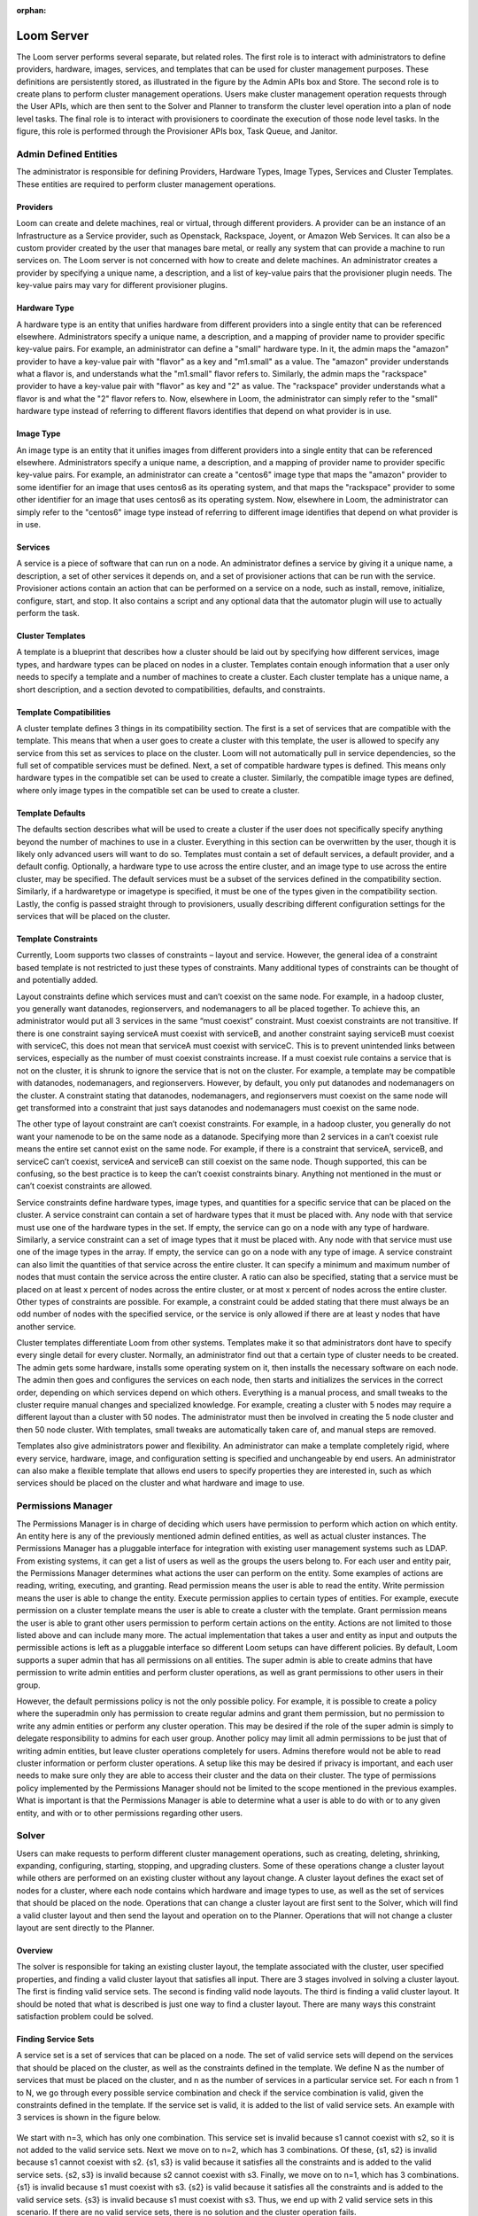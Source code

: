 :orphan:
.. index::
   single: Loom Server
.. _index_toplevel:

===========
Loom Server
===========

The Loom server performs several separate, but related roles.  The first role is to interact with administrators to define providers,
hardware, images, services, and templates that can be used for cluster management purposes. These definitions are persistently
stored, as illustrated in the figure by the Admin APIs box and Store. The second role is to create plans to perform cluster management
operations. Users make cluster management operation requests through the User APIs, which are then sent to the Solver and Planner to
transform the cluster level operation into a plan of node level tasks.
The final role is to interact with provisioners to coordinate the execution of those node level tasks.  In the figure, this role
is performed through the Provisioner APIs box, Task Queue, and Janitor.


Admin Defined Entities 
======================
The administrator is responsible for defining Providers, Hardware Types, Image Types, Services and Cluster Templates.  These entities
are required to perform cluster management operations.

Providers
^^^^^^^^^
Loom can create and delete machines, real or virtual, through different providers. A provider can be an instance of an Infrastructure
as a Service provider, such as Openstack, Rackspace, Joyent, or Amazon Web Services. It can also be a custom provider created by the 
user that manages bare metal, or really any system that can provide a machine to run services on. The Loom server is not concerned with
how to create and delete machines. An administrator creates a provider by specifying a unique name, a description, and a list of key-value
pairs that the provisioner plugin needs. The key-value pairs may vary for different provisioner plugins. 

Hardware Type
^^^^^^^^^^^^^
A hardware type is an entity that unifies hardware from different providers into a single entity that can be referenced elsewhere.  
Administrators specify a unique name, a description, and a mapping of provider name to provider specific key-value pairs.  For example,
an administrator can define a "small" hardware type.  In it, the admin maps the "amazon" provider to have a key-value pair with "flavor" 
as a key and "m1.small" as a value.  The "amazon" provider understands what a flavor is, and understands what the "m1.small" flavor refers
to. Similarly, the admin maps the "rackspace" provider to have a key-value pair with "flavor" as key and "2" as value.  The "rackspace" 
provider understands what a flavor is and what the "2" flavor refers to.  Now, elsewhere in Loom, the administrator can simply refer to 
the "small" hardware type instead of referring to different flavors identifies that depend on what provider is in use.  

Image Type
^^^^^^^^^^
An image type is an entity that it unifies images from different providers into a single entity that can be referenced elsewhere.
Administrators specify a unique name, a description, and a mapping of provider name to provider specific key-value pairs.  For example,
an administrator can create a "centos6" image type that maps
the "amazon" provider to some identifier for an image that uses centos6 as its operating system, and that maps the "rackspace" provider
to some other identifier for an image that uses centos6 as its operating system.  Now, elsewhere in Loom, the administrator can simply 
refer to the "centos6" image type instead of referring to different image identifies that depend on what provider is in use.

Services
^^^^^^^^
A service is a piece of software that can run on a node.  An administrator defines a service by giving it a unique name, a description,
a set of other services it depends on, and a set of provisioner actions that can be run with the service.  Provisioner actions contain
an action that can be performed on a service on a node, such as install, remove, initialize, configure, start, and stop.  It also contains
a script and any optional data that the automator plugin will use to actually perform the task. 

Cluster Templates
^^^^^^^^^^^^^^^^^
A template is a blueprint that describes how a cluster should be laid out by specifying how different services, image types, and hardware
types can be placed on nodes in a cluster.  Templates contain enough information that a user only needs to specify a template and a 
number of machines to create a cluster.  Each cluster template has a unique name, a short description, and a section devoted to 
compatibilities, defaults, and constraints. 

Template Compatibilities
^^^^^^^^^^^^^^^^^^^^^^^^
A cluster template defines 3 things in its compatibility section. The first is a set of services that are compatible with the template. 
This means that when a user goes to create a cluster with this template, the user is allowed to specify any service from this set as 
services to place on the cluster. Loom will not automatically pull in service dependencies, so the full set of compatible services must be defined.
Next, a set of compatible hardware types is defined. This means only hardware types in the compatible set can be used to create a cluster. 
Similarly, the compatible image types are defined, where only image types in the compatible set can be used to create a cluster.

Template Defaults
^^^^^^^^^^^^^^^^^
The defaults section describes what will be used to create a cluster if the user does not specifically specify anything beyond the 
number of machines to use in a cluster. Everything in this section can be overwritten by the user, though it is likely only advanced 
users will want to do so. Templates must contain a set of default services, a default provider, and a default config. Optionally, a 
hardware type to use across the entire cluster, and an image type to use across the entire cluster, may be specified. The default services 
must be a subset of the services defined in the compatibility section. Similarly, if a hardwaretype or imagetype is specified, it must be 
one of the types given in the compatibility section. Lastly, the config is passed straight through to provisioners, usually describing 
different configuration settings for the services that will be placed on the cluster.

Template Constraints
^^^^^^^^^^^^^^^^^^^^
Currently, Loom supports two classes of constraints – layout and service.  However, the general idea of a constraint based template is
not restricted to just these types of constraints. Many additional types of constraints can be thought of and potentially added.

Layout constraints define which services must and can’t coexist on the same node. For example, in a hadoop cluster, you generally want 
datanodes, regionservers, and nodemanagers to all be placed together. To achieve this, an administrator would put all 3 services 
in the same “must coexist” constraint. Must coexist constraints are not transitive. If there is one constraint saying serviceA must coexist 
with serviceB, and another constraint saying serviceB must coexist with serviceC, this does not mean that serviceA must coexist with serviceC. 
This is to prevent unintended links between services, especially as the number of must coexist constraints increase. If a must coexist rule 
contains a service that is not on the cluster, it is shrunk to ignore the service that is not on the cluster. For example, a template may be 
compatible with datanodes, nodemanagers, and regionservers. However, by default, you only put datanodes and nodemanagers on the cluster. 
A constraint stating that datanodes, nodemanagers, and regionservers must coexist on the same node will get transformed into a constraint 
that just says datanodes and nodemanagers must coexist on the same node.

The other type of layout constraint are can’t coexist constraints. For example, in a hadoop cluster, you generally do not want your namenode 
to be on the same node as a datanode. Specifying more than 2 services in a can’t coexist rule means the entire set cannot exist on the same 
node. For example, if there is a constraint that serviceA, serviceB, and serviceC can’t coexist, serviceA and serviceB can still coexist on 
the same node. Though supported, this can be confusing, so the best practice is to keep the can’t coexist constraints binary. 
Anything not mentioned in the must or can’t coexist constraints are allowed.

Service constraints define hardware types, image types, and quantities for a specific service that can be placed on the cluster. 
A service constraint can contain a set of hardware types that it must be placed with. Any node with that service must use one of 
the hardware types in the set. If empty, the service can go on a node with any type of hardware. Similarly, a service constraint 
can a set of image types that it must be placed with. Any node with that service must use one of the image types in the array. If
empty, the service can go on a node with any type of image. A service constraint can also limit the quantities of that service across 
the entire cluster. It can specify a minimum and maximum number of nodes that must contain the service across the entire cluster.  A ratio
can also be specified, stating that a service must be placed on at least x percent of nodes across the entire cluster, or at most x percent
of nodes across the entire cluster. Other types of constraints are possible. For example, a constraint could be added stating that there must 
always be an odd number of nodes with the specified service, or the service is only allowed if there are at least y nodes that have another
service.

Cluster templates differentiate Loom from other systems. Templates make it so that administrators dont have to specify every single detail
for every cluster. Normally, an administrator find out that a certain type of cluster needs to be created. The admin gets some hardware,
installs some operating system on it, then installs the necessary software on each node. The admin then goes and configures the services on 
each node, then starts and initializes the services in the correct order, depending on which services depend on which others. Everything is 
a manual process, and small tweaks to the cluster require manual changes and specialized knowledge. For example, creating a cluster with 5 
nodes may require a different layout than a cluster with 50 nodes. The administrator must then be involved in creating the 5 node cluster and 
then 50 node cluster. With templates, small tweaks are automatically taken care of, and manual steps are removed. 

Templates also give administrators power and flexibility.  An administrator can
make a template completely rigid, where every service, hardware, image, and configuration setting is specified and unchangeable by end users.
An administrator can also make a flexible template that allows end users to specify properties they are interested in, such as which 
services should be placed on the cluster and what hardware and image to use.   

Permissions Manager
===================
The Permissions Manager is in charge of deciding which users have permission to perform which action on which entity. An 
entity here is any of the previously mentioned admin defined entities, as well as actual cluster instances. The Permissions
Manager has a pluggable interface for integration with existing user management systems such as LDAP. From existing systems,
it can get a list of users as well as the groups the users belong to. For each user and entity pair, the Permissions Manager
determines what actions the user can perform on the entity. Some examples of actions are reading, writing, executing, and
granting. Read permission means the user is able to read the entity. Write permission means the user is able to change
the entity. Execute permission applies to certain types of entities. For example, execute permission on a cluster template
means the user is able to create a cluster with the template. Grant permission means the user is able to grant other users
permission to perform certain actions on the entity. Actions are not limited to those listed above and can include many more.
The actual implementation that takes a user and entity as input and outputs the permissible actions is left as a pluggable
interface so different Loom setups can have different policies. By default, Loom supports a super admin that has all 
permissions on all entities. The super admin is able to create admins that have permission to write admin entities and 
perform cluster operations, as well as grant permissions to other users in their group. 

However, the default permissions policy is not the only possible policy. For example, it is possible to create a policy where
the superadmin only has permission to create regular admins and grant them permission, but no permission to write any 
admin entities or perform any cluster operation. This may be desired if the role of the super admin is simply to delegate
responsibility to admins for each user group. Another policy may limit all admin permissions to be just that of writing
admin entities, but leave cluster operations completely for users. Admins therefore would not be able to read cluster 
information or perform cluster operations. A setup like this may be desired if privacy is important, and each user needs
to make sure only they are able to access their cluster and the data on their cluster. The type of permissions policy 
implemented by the Permissions Manager should not be limited to the scope mentioned in the previous examples. What is 
important is that the Permissions Manager is able to determine what a user is able to do with or to any given entity, and 
with or to other permissions regarding other users.

Solver
======
Users can make requests to perform different cluster management operations, such as creating, deleting, shrinking, expanding, configuring,
starting, stopping, and upgrading clusters.  Some of these operations change a cluster layout while others are performed on an existing 
cluster without any layout change.  A cluster layout defines the exact set of nodes for a cluster, where each node contains which hardware 
and image types to use, as well as the set of services that should be placed on the node.  Operations that can change a cluster layout are
first sent to the Solver, which will find a valid cluster layout and then send the layout and operation on to the Planner. Operations that
will not change a cluster layout are sent directly to the Planner. 

Overview
^^^^^^^^
The solver is responsible for taking an existing cluster layout, the template associated with the cluster, user specified properties, and
finding a valid cluster layout that satisfies all input. There are 3 stages involved in solving a cluster layout. The first is finding
valid service sets. The second is finding valid node layouts. The third is finding a valid cluster layout. It should be noted that what 
is described is just one way to find a cluster layout. There are many ways this constraint satisfaction problem could be solved. 

Finding Service Sets
^^^^^^^^^^^^^^^^^^^^
A service set is a set of services that can be placed on a node. The set of valid service sets will depend on the services
that should be placed on the cluster, as well as the constraints defined in the template. 
We define N as the number of services that must be placed on the cluster, and n as the number of services in a particular service set.  
For each n from 1 to N, we go through every possible service combination and check if the service combination is valid, given the constraints
defined in the template. If the service set is valid, it is added to the list of valid service sets. An example with 3 services is shown 
in the figure below.

.. figure:: /_images/service_sets.png
    :align: center
    :alt: Service Sets
    :figclass: align-center

We start with n=3, which has only one combination.  This service set is invalid because s1 cannot coexist with s2, so it is not added to the 
valid service sets.  Next we move on to n=2, which has 3 combinations.  Of these, {s1, s2} is invalid because s1 cannot coexist with s2.  
{s1, s3} is valid because it satisfies all the constraints and is added to the valid service sets.  {s2, s3} is invalid because s2 cannot coexist
with s3.  Finally, we move on to n=1, which has 3 combinations.  {s1} is invalid because s1 must coexist with s3.  {s2} is valid because it 
satisfies all the constraints and is added to the valid service sets.  {s3} is invalid because s1 must coexist with s3.  Thus, we end up with
2 valid service sets in this scenario. If there are no valid service sets, there is no solution and the cluster operation fails.

Finding Node Layouts
^^^^^^^^^^^^^^^^^^^^
A node layout describes a node and consists of a service set, hardware type, and image type. The goal in this stage is to take the valid 
service sets from the previous stage and find all valid node layouts that can be used in the cluster. A similar approach is taken to first 
find all valid node layouts. For each valid service set, each combination of service set, hardware type, and image type is examined. If the
node layout satisfies all constraints, it is added a valid node layouts. If not it is discarded. 
After that, if there are multiple valid node layouts for a service set, one is chosen and the others are discarded. Which node layout is 
chosen is deterministically chosen by a comparator that compares node layouts. An example of this process is shown in the figure below.

.. figure:: /_images/node_layouts.png 
    :align: center
    :alt: Node Layouts
    :figclass: align-center

In this example, there are two hardware types that can be used: hw1 and hw2. Also, there are two image types that can be used: img1 and img2.
The starting valid service sets are taken from the previous example.  Every possible node layout is examined.  Since there are 2 hardware 
types and 2 image types, this means there are 4 possible node layouts for each service set. Each one is checked against the constraints.
In this example, s1 must be placed on a node with hw1, and s2 must be placed on a node with img1. After each possible node layout is examined,
we end up with 4 valid node layouts.  However, there are 2 valid node layouts for each service set, which lets us narrow down the final set
until we end up with 2 final node layouts.  Which layout is chosen is deterministically chosen by a pluggable comparator. 

Finding Cluster Layout
^^^^^^^^^^^^^^^^^^^^^^
After the final set of node layouts is determined, the solver finds how many of each node layout there should be based on the number of nodes
in the cluster. It does this by first ordering the node layouts by preference, then searching through every possible cluster layout until it
finds a cluster layout that satisfies all constraints. The search is done in a deterministic fashion by trying to use as many of the more 
preferred node layouts as possible. Again the preference order is determined using a pluggable comparator. An example is illustrated in the 
figure below.

.. figure:: /_images/cluster_layout.png 
    :align: center
    :alt: Cluster Layout
    :figclass: align-center

In this example, the cluster must have 5 nodes, and there is a constraint that s1 must only be placed on one node, and there must be at least
one node with s2. The comparator decides that the node layout with s1 and s3 is preferred over the node layout with just s2. The search then
begins with as many of the first node as possible. At each step, if the current cluster layout is invalid, a single node is taken away from 
the most preferred node and given to the next most preferred node. The search continues in this way until a valid cluster layout is found,
or until the search space is completely exhausted. In reality, there are some search optimizations that occur that are not illustrated in the
figure. For example, there can only be at most 1 node of the first node layout since there can only be one node with s1. We can therefore skip
ahead to a cluster layout with only 1 of the first node layout and continue searching from there. 

It should be noted that the above examples only illustrate a small number of constraints, whereas many more constraints are possible. 
In fact, when shrinking and expanding a cluster, or when removing or adding services from an existing cluster, the current cluster itself 
is used as a constraint. That is, the hardware and image types on existing nodes cannot change and are enforced as constraints. 
Similarly, services uninvolved in the cluster operation are not allowed to move to a different node. 

Once a valid cluster layout has been found, it is sent to the Planner to determine what tasks need to happen to execute the cluster operation.
If no layout is found, the operation fails.

Planner
=======
The planner takes a cluster, its layout and a cluster management operation, and creates an execution plan of node level tasks that must be
performed in order to perform the cluster operation.  It coordinates which tasks must occur before other tasks, and which tasks can be 
run in parallel. Ordering of tasks is based on action dependencies that are inherent to the type of cluster operation being performed, and
also based on the service dependencies defined by the administrator. For example, when creating a cluster, creation of nodes must always 
happen before installing services on those nodes. That is an example of a dependency that is inherent to the cluster create operation.
An example of a dependency derived from services is if service A depends on service B, then starting service A must happen after service B was started.
The planner works by examining the cluster layout and action dependencies, creating a direct acyclic graphed (DAG) based on the cluster action
and cluster layout, grouping tasks that can be run in parallel into stages, and placing tasks that can currently be run onto a queue for 
consumption by the Provisioners. 

Creating the DAG
^^^^^^^^^^^^^^^^

Below is an example DAG created from a cluster create operation with the cluster layout shown in the examples above.

.. figure:: /_images/planner_dag.png 
    :align: center
    :alt: Planner Dag
    :figclass: align-center

For a cluster create operation, each node must be created, then each service on it must be installed, then configured,
then initialized, then started. In this example, service s3 depends on both s1 and s2. Neither s1 nor s2 depend on any
other service. Since s3 depends on both s1 and s2, the initialize s3 task cannot be performed until all services s1
and s2 on all other nodes in the cluster have been started. There is, however, no dependencies required for installation
and configuration of services.  

Grouping into Stages
^^^^^^^^^^^^^^^^^^^^
In the above example, many of the tasks can be performed in parallel, while some tasks can only be performed
after others have completed. For example, all of the create node tasks can be done in parallel, but the install
s2 task on node 2 can only be done after the create node 2 task has completed successfully. The Planner takes
the DAG and divides it into stages based on what can be done in parallel. An example is shown in the figure below. 

.. figure:: /_images/planner_dag_stages.png 
    :align: center
    :alt: Planner Dag Stages
    :figclass: align-center

The basic algorithm is to identify "sources" in the dag, group all sources into a stage, remove all sources and their edges,
and continue the loop until all tasks are gone from the dag. A "source" is a task that depends on no other task in the DAG.
For example, in the first iteration, all the create node tasks are sources and are therefore grouped into the same stage. Once
the create node tasks and their edges are removed from the DAG, the next iteration begins. All the install tasks are identified
as sources and grouped together into the second stage. This continues until we end up with the stages shown in the figure.  
Finally, the Planner also ensures that there is only one task for a given node in a stage. In the above example, stage 2 has
the install s1 task and install s3 task that both need to be performed on node 1. They are therefore split into separate stages
as shown in the final plan shown below.

.. figure:: /_images/planner_dag_stages2.png 
    :align: center
    :alt: Planner Dag Stages 2
    :figclass: align-center


Task Coordination
^^^^^^^^^^^^^^^^^
Each task in a stage can be performed concurrently, and all tasks in a stage must be completed before moving on to the next stage. 
That is, tasks in stage i+1 are not performed until all tasks in stage i have completed successfully.
Note that this staged approach is not the only way to coordinate execution of the tasks. For example, from the original DAG,
there is nothing wrong with performing the install s2 task on node 2 once the create node 2 task has completed, but the staged approach
will wait until all other create node tasks have completed before perform the install s2 task. Execution order and parallization can
be done in many ways; this is just one simple way to do it.

After the stages have been determined, the Planner will place all tasks in a stage onto a queue for consumption by the Provisioners.
In case a task fails, it is retried a configurable amount of times. Almost all tasks are idempotent with the exception of the create task.
If a create fails, it is possible that the actual machine was provisioned, but there was an issue with the machine. In this case,
the machine is deleted before another is created to prevent resource leaks. In case a Provisioner fails to reply back with a task failure
or success after some configurable timeout, the Planner will assume a failure and retry the task up to the configurable retry limit. 
There is a Janitor that runs in the background to perform the timeout.
Once all tasks in a stage are complete, the Planner places all tasks in the next stage onto the queue. 

Transaction Manager
^^^^^^^^^^^^^^^^^^^
Cluster operations in Loom are failably transactional, meaning Loom will try to ensure that either the entire operation
completes successfully or it does not complete, at all.
What this means is that there must be a way to roll back changes if an operation is unsuccessful. This is 
accomplished by the Planner working in conjunction with a Transaction Manager. The Transaction Manager is responsible for
maintaining and managing cluster state. It stores a snapshot of the cluster after each successful cluster operation. The 
snapshot contains every detail about a cluster. It contains the full cluster layout, every single configuration setting,
hostnames, ip addresses, ssh keys, every little detail. In this way, Loom is able to rollback to any previous cluster state
in case of an operation failure. Rolling back to a previous state is a functional rollback where the cluster layout is 
exactly the same, but where some node information may change, depending on the operation. For example, when shrinking
a cluster from 10 nodes to 5, it is possible 4 nodes are deleted but some issue happens on the fifth node and the operation
must be rolled back. In that case the Transaction Manager is able to tell the Planner that it needs to recreate 4 nodes with
what hardware and which image and with which services on each node and which configuration settings. But it cannot guarantee 
that the same ip addresses are used and the same hostnames are used. So funtionally the cluster is the same and the layout
is the same, but some details may change. After a rollback, the state is saved again as a separate entry to preserve the 
full cluster history. 

A cluster operation can fail if a given task is retried past the max retries configured for Loom. If this happens, the 
Planner will notify the Transaction Manager that the cluster operation has failed, and the Transaction Manager will send
the full state of the cluster prior to the start of the transaction. The Planner is then able to create another task plan
to rollback the state of the cluster. It does this by creating a new DAG based on the current failed DAG. It starts in the
current failed stage, and for each successfully completed task, it creates corresponding rollback tasks. It then works 
backwards in the original DAG, adding rollback tasks for each successfully completed task. For example, for a configure 
service A task on node X, the rollback task would be a configure service A task on node X, but with the previous 
configuration settings as given by the Transaction Manager. Similarly, for a install service B task on node Y, the rollback
task would be to remove service B on node Y. As another example, a create node Z task has a rollback task of delete node Z.
The Planner is thus able to work backwards to create a rollback task plan from the original failed plan. Before actually 
starting the rollback, the Transaction Manager stores a snapshot of the cluster for historical purposes. The planner then 
proceeds to coordinate the rollback tasks as before, by dividing the DAG into stages and placing the tasks onto the queue
for consumption by provisioners. If the rollback task plan also fails, the Transaction Manager stores a snapshot of the
state of the cluster at that moment, and marks the cluster for examination by an administrator. Cluster operations can
be tried again in the future once the errors have been investigated. This is what is meant by failably transactional. A
rollback can fail in which case the transaction has failed.



Audit Log
^^^^^^^^^
It is important that Loom provides an audit log so that every single operation is logged. Each step of the way, the Planner
will write to the log. It writes to the log when a task is placed onto the queue for consumption by a provisioner, again when
the task is taken from the queue, and once more when a provisioner comes back with the task status. Retries are logged in the
same way as separate tasks so a full and complete history is kept. The planner also works with the Transaction Manager to 
ensure that each task is tied to the correct cluster transaction so that audits can be performed for periods of time or by
cluster action.
